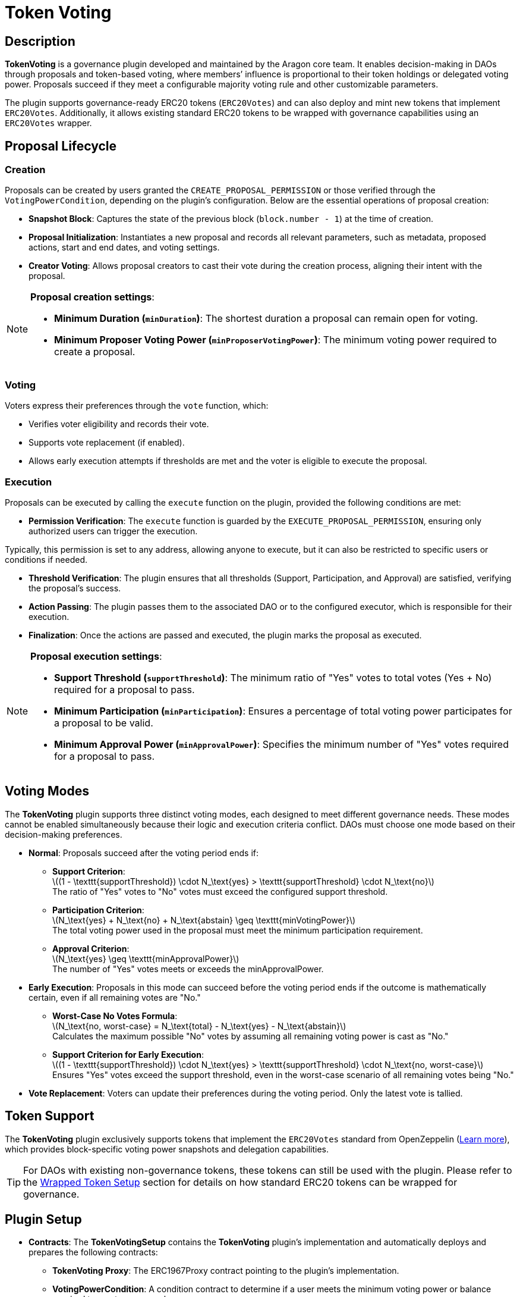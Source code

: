 :stem: latexmath

= Token Voting

== Description

**TokenVoting** is a governance plugin developed and maintained by the Aragon core team. It enables decision-making in DAOs through proposals and token-based voting, where members’ influence is proportional to their token holdings or delegated voting power. Proposals succeed if they meet a configurable majority voting rule and other customizable parameters.

The plugin supports governance-ready ERC20 tokens (`ERC20Votes`) and can also deploy and mint new tokens that implement `ERC20Votes`. Additionally, it allows existing standard ERC20 tokens to be wrapped with governance capabilities using an `ERC20Votes` wrapper.

== Proposal Lifecycle

=== Creation
Proposals can be created by users granted the `CREATE_PROPOSAL_PERMISSION` or those verified through the `VotingPowerCondition`, depending on the plugin's configuration. 
Below are the essential operations of proposal creation:

* **Snapshot Block**: Captures the state of the previous block (`block.number - 1`) at the time of creation.
* **Proposal Initialization**: Instantiates a new proposal and records all relevant parameters, such as metadata, proposed actions, start and end dates, and voting settings.
* **Creator Voting**: Allows proposal creators to cast their vote during the creation process, aligning their intent with the proposal.

[NOTE]
====
**Proposal creation settings**:

* **Minimum Duration (`minDuration`)**: The shortest duration a proposal can remain open for voting.
* **Minimum Proposer Voting Power (`minProposerVotingPower`)**: The minimum voting power required to create a proposal.
====

=== Voting
Voters express their preferences through the `vote` function, which:

* Verifies voter eligibility and records their vote.
* Supports vote replacement (if enabled).
* Allows early execution attempts if thresholds are met and the voter is eligible to execute the proposal.

=== Execution
Proposals can be executed by calling the `execute` function on the plugin, provided the following conditions are met:

* **Permission Verification**: The `execute` function is guarded by the `EXECUTE_PROPOSAL_PERMISSION`, ensuring only authorized users can trigger the execution.
[TIP]
====
Typically, this permission is set to any address, allowing anyone to execute, but it can also be restricted to specific users or conditions if needed.
====
* **Threshold Verification**: The plugin ensures that all thresholds (Support, Participation, and Approval) are satisfied, verifying the proposal's success.
* **Action Passing**: The plugin passes them to the associated DAO or to the configured executor, which is responsible for their execution.
* **Finalization**: Once the actions are passed and executed, the plugin marks the proposal as executed.

[NOTE]
====
**Proposal execution settings**:

* **Support Threshold (`supportThreshold`)**: The minimum ratio of "Yes" votes to total votes (Yes + No) required for a proposal to pass.
* **Minimum Participation (`minParticipation`)**: Ensures a percentage of total voting power participates for a proposal to be valid.
* **Minimum Approval Power (`minApprovalPower`)**: Specifies the minimum number of "Yes" votes required for a proposal to pass.
====

== Voting Modes

The **TokenVoting** plugin supports three distinct voting modes, each designed to meet different governance needs. These modes cannot be enabled simultaneously because their logic and execution criteria conflict. DAOs must choose one mode based on their decision-making preferences.

* **Normal**: Proposals succeed after the voting period ends if:
  - **Support Criterion**: +
  latexmath:[(1 - \texttt{supportThreshold}) \cdot N_\text{yes} > \texttt{supportThreshold} \cdot N_\text{no}] +
  The ratio of "Yes" votes to "No" votes must exceed the configured support threshold.
  - **Participation Criterion**: +
  latexmath:[N_\text{yes} + N_\text{no} + N_\text{abstain} \geq \texttt{minVotingPower}] +
  The total voting power used in the proposal must meet the minimum participation requirement.
  - **Approval Criterion**: +
  latexmath:[N_\text{yes} \geq \texttt{minApprovalPower}] +
  The number of "Yes" votes meets or exceeds the minApprovalPower.

* **Early Execution**: Proposals in this mode can succeed before the voting period ends if the outcome is mathematically certain, even if all remaining votes are "No."

  - **Worst-Case No Votes Formula**: + 
  latexmath:[N_\text{no, worst-case} = N_\text{total} - N_\text{yes} - N_\text{abstain}] +
  Calculates the maximum possible "No" votes by assuming all remaining voting power is cast as "No."

  - **Support Criterion for Early Execution**: +
  latexmath:[(1 - \texttt{supportThreshold}) \cdot N_\text{yes} > \texttt{supportThreshold} \cdot N_\text{no, worst-case}] +
  Ensures "Yes" votes exceed the support threshold, even in the worst-case scenario of all remaining votes being "No."

* **Vote Replacement**: Voters can update their preferences during the voting period. Only the latest vote is tallied.


== Token Support

The **TokenVoting** plugin exclusively supports tokens that implement the `ERC20Votes` standard from OpenZeppelin (link:https://docs.openzeppelin.com/contracts/4.x/api/token/erc20#ERC20Votes[Learn more]), which provides block-specific voting power snapshots and delegation capabilities.
[TIP]
====
For DAOs with existing non-governance tokens, these tokens can still be used with the plugin. Please refer to the <<token_wrapping,Wrapped Token Setup>> section for details on how standard ERC20 tokens can be wrapped for governance.
====

== Plugin Setup

* **Contracts**: The **TokenVotingSetup** contains the **TokenVoting** plugin’s implementation and automatically deploys and prepares the following contracts:
  - **TokenVoting Proxy**: The ERC1967Proxy contract pointing to the plugin’s implementation.
  - **VotingPowerCondition**: A condition contract to determine if a user meets the minimum voting power or balance required to create a proposal.
  - **Governance ERC20 Token**: The plugin setup offers flexible options for DAOs to prepare tokens for governance, depending on their existing token situation:
    1. **Existing Governance Tokens**: If an `ERC20Votes` token is provided during setup, the plugin will use it directly.
    2. **Token Deployment and Minting**: If no token is provided, the setup deploys a new `GovernanceERC20` token and mints an initial supply as specified by the user.
    [[token_wrapping]]
    3. **Token Wrapping**: For DAOs with a standard (non-governance) ERC20 token, the setup wraps it into a `GovernanceWrappedERC20` token. This wrapper adds governance capabilities, enabling voting and delegation, while allowing deposits and withdrawals of the original token.

* **Permissions**: The following permissions are set up by default by the **TokenVotingSetup**:
[cols="2,2,2,2,2", options="header"]
|===
| Permission ID | Where (Granted By) | Who (Granted To) | Condition | Functions

| `EXECUTE_PERMISSION_ID`
| DAO
| Plugin
| None
| `execute`

| `UPDATE_VOTING_SETTINGS_PERMISSION_ID`
| Plugin
| DAO
| None
| `updateVotingSettings, updateMinApprovals`

| `SET_TARGET_CONFIG_PERMISSION_ID`
| Plugin
| DAO
| None
| `setTargetConfig`

| `SET_METADATA_PERMISSION_ID`
| Plugin
| DAO
| None
| `setMetadata`

| `CREATE_PROPOSAL_PERMISSION_ID`
| Plugin
| Any Address
| `VotingPowerCondition`
| `createProposal`

| `EXECUTE_PROPOSAL_PERMISSION_ID`
| Plugin
| Any Address
| None
| `execute`

| `MINT_PERMISSION_ID`
| Associated Governance Token
| DAO
| None
| `mint`
|===

This setup ensures that the **TokenVoting** plugin is ready for operation immediately after installation, with all required contracts deployed and permissions configured.
